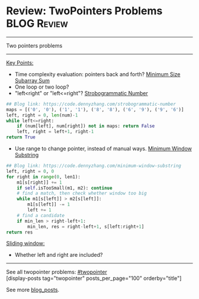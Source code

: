 * Review: TwoPointers Problems                                  :BLOG:Review:
#+STARTUP: showeverything
#+OPTIONS: toc:nil \n:t ^:nil creator:nil d:nil
:PROPERTIES:
:type:  twopointer
:END:
---------------------------------------------------------------------
Two pointers problems
---------------------------------------------------------------------
[[color:#c7254e][Key Points:]]
- Time complexity evaluation: pointers back and forth? [[https://code.dennyzhang.com/minimum-size-subarray-sum][Minimum Size Subarray Sum]]
- One loop or two loop?
- "left<right" or "left<=right"? [[https://code.dennyzhang.com/strobogrammatic-number][Strobogrammatic Number]]
#+BEGIN_SRC python
## Blog link: https://code.dennyzhang.com/strobogrammatic-number
maps = [('0', '0'), ('1', '1'), ('8', '8'), ('6', '9'), ('9', '6')]
left, right = 0, len(num)-1
while left<=right:
    if (num[left], num[right]) not in maps: return False
    left, right = left+1, right-1
return True
#+END_SRC
- Use range to change pointer, instead of manual ways. [[https://code.dennyzhang.com/minimum-window-substring][Minimum Window Substring]]
#+BEGIN_SRC python
## Blog link: https://code.dennyzhang.com/minimum-window-substring
left, right = 0, 0
for right in range(0, len1):
    m1[s[right]] += 1
    if self.isTooSmall(m1, m2): continue
    # find a match, then check whether window too big
    while m1[s[left]] > m2[s[left]]:
        m1[s[left]] -= 1
        left += 1
    # find a candidate
    if min_len > right-left+1:
        min_len, res = right-left+1, s[left:right+1]
return res
#+END_SRC

[[color:#c7254e][Sliding window:]]
- Whether left and right are included?

---------------------------------------------------------------------
See all twopointer problems: [[https://code.dennyzhang.com/tag/twopointer/][#twopointer]]
[display-posts tag="twopointer" posts_per_page="100" orderby="title"]

See more [[https://code.dennyzhang.com/?s=blog+posts][blog_posts]].

#+BEGIN_HTML
<div style="overflow: hidden;">
<div style="float: left; padding: 5px"> <a href="https://www.linkedin.com/in/dennyzhang001"><img src="https://www.dennyzhang.com/wp-content/uploads/sns/linkedin.png" alt="linkedin" /></a></div>
<div style="float: left; padding: 5px"><a href="https://github.com/DennyZhang"><img src="https://www.dennyzhang.com/wp-content/uploads/sns/github.png" alt="github" /></a></div>
<div style="float: left; padding: 5px"><a href="https://www.dennyzhang.com/slack" target="_blank" rel="nofollow"><img src="https://www.dennyzhang.com/wp-content/uploads/sns/slack.png" alt="slack"/></a></div>
</div>
#+END_HTML
